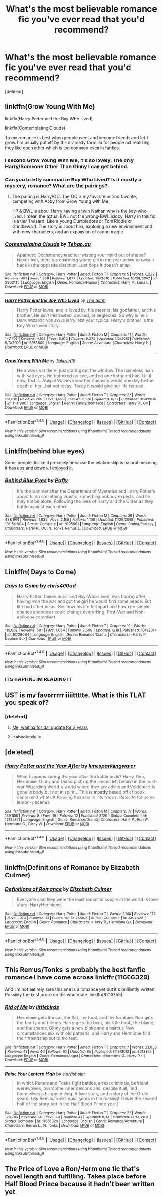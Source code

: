 #+TITLE: What's the most believable romance fic you've ever read that you'd recommend?

* What's the most believable romance fic you've ever read that you'd recommend?
:PROPERTIES:
:Score: 19
:DateUnix: 1473407777.0
:DateShort: 2016-Sep-09
:FlairText: Request
:END:
[deleted]


** linkffn(Grow Young With Me)

linkffn(Harry Potter and the Boy Who Lived)

linkffn(Contemplating Clouds)

To me romance is best when people meet and become friends and let it grow. I'm usually put off by the dramedy formula for people not realizing they like each other which is too common even in fanfics.
:PROPERTIES:
:Author: howtopleaseme
:Score: 15
:DateUnix: 1473409485.0
:DateShort: 2016-Sep-09
:END:

*** I second Grow Young With Me, it's so lovely. The only Harry/Someone Other Than Ginny I can get behind.
:PROPERTIES:
:Author: FloreatCastellum
:Score: 9
:DateUnix: 1473411498.0
:DateShort: 2016-Sep-09
:END:


*** Can you briefly summarize Boy Who Lived? Is it mostly a mystery, romance? What are the pairings?
:PROPERTIES:
:Author: goodlife23
:Score: 3
:DateUnix: 1473438157.0
:DateShort: 2016-Sep-09
:END:

**** The pairing is Harry/OC. The OC is my favorite or 2nd favorite, competing with Abby from Grow Young with Me.

HP & BWL is about Harry having a twin Nathan who is the boy-who-lived. I mean the actual BWL not the wrong-BWL idiocy. Harry in this fic is a tier 1 wizard. Like a young Dumbledore or Tom Riddle or Grindlewald. The story is about him, exploring a new environment and with new characters, and an expansion of canon magic.
:PROPERTIES:
:Author: howtopleaseme
:Score: 2
:DateUnix: 1473453453.0
:DateShort: 2016-Sep-10
:END:


*** [[http://www.fanfiction.net/s/3862145/1/][*/Contemplating Clouds/*]] by [[https://www.fanfiction.net/u/1191693/Tehan-au][/Tehan.au/]]

#+begin_quote
  Apathetic Occlumency teacher twisting your mind out of shape? Never fear, there's a charming young girl in the year below to twist it back in the opposite direction. Just hope it doesn't snap.
#+end_quote

^{/Site/: [[http://www.fanfiction.net/][fanfiction.net]] *|* /Category/: Harry Potter *|* /Rated/: Fiction T *|* /Chapters/: 5 *|* /Words/: 8,222 *|* /Reviews/: 491 *|* /Favs/: 1,559 *|* /Follows/: 1,677 *|* /Updated/: 1/5/2010 *|* /Published/: 10/28/2007 *|* /id/: 3862145 *|* /Language/: English *|* /Genre/: Romance/Humor *|* /Characters/: Harry P., Luna L. *|* /Download/: [[http://www.ff2ebook.com/old/ffn-bot/index.php?id=3862145&source=ff&filetype=epub][EPUB]] or [[http://www.ff2ebook.com/old/ffn-bot/index.php?id=3862145&source=ff&filetype=mobi][MOBI]]}

--------------

[[http://www.fanfiction.net/s/5353809/1/][*/Harry Potter and the Boy Who Lived/*]] by [[https://www.fanfiction.net/u/1239654/The-Santi][/The Santi/]]

#+begin_quote
  Harry Potter loves, and is loved by, his parents, his godfather, and his brother. He isn't mistreated, abused, or neglected. So why is he a Dark Wizard? NonBWL!Harry. Not your typical Harry's brother is the Boy Who Lived story.
#+end_quote

^{/Site/: [[http://www.fanfiction.net/][fanfiction.net]] *|* /Category/: Harry Potter *|* /Rated/: Fiction M *|* /Chapters/: 12 *|* /Words/: 147,796 *|* /Reviews/: 4,195 *|* /Favs/: 8,972 *|* /Follows/: 9,372 *|* /Updated/: 1/3/2015 *|* /Published/: 9/3/2009 *|* /id/: 5353809 *|* /Language/: English *|* /Genre/: Adventure *|* /Characters/: Harry P. *|* /Download/: [[http://www.ff2ebook.com/old/ffn-bot/index.php?id=5353809&source=ff&filetype=epub][EPUB]] or [[http://www.ff2ebook.com/old/ffn-bot/index.php?id=5353809&source=ff&filetype=mobi][MOBI]]}

--------------

[[http://www.fanfiction.net/s/11111990/1/][*/Grow Young With Me/*]] by [[https://www.fanfiction.net/u/997444/Taliesin19][/Taliesin19/]]

#+begin_quote
  He always sat there, just staring out the window. The nameless man with sad eyes. He bothered no one, and no one bothered him. Until now, that is. Abigail Waters knew her curiosity would one day be the death of her...but not today. Today it would give her life instead.
#+end_quote

^{/Site/: [[http://www.fanfiction.net/][fanfiction.net]] *|* /Category/: Harry Potter *|* /Rated/: Fiction T *|* /Chapters/: 22 *|* /Words/: 161,619 *|* /Reviews/: 769 *|* /Favs/: 1,539 *|* /Follows/: 2,196 *|* /Updated/: 6/18 *|* /Published/: 3/14/2015 *|* /id/: 11111990 *|* /Language/: English *|* /Genre/: Family/Romance *|* /Characters/: Harry P., OC *|* /Download/: [[http://www.ff2ebook.com/old/ffn-bot/index.php?id=11111990&source=ff&filetype=epub][EPUB]] or [[http://www.ff2ebook.com/old/ffn-bot/index.php?id=11111990&source=ff&filetype=mobi][MOBI]]}

--------------

*FanfictionBot*^{1.4.0} *|* [[[https://github.com/tusing/reddit-ffn-bot/wiki/Usage][Usage]]] | [[[https://github.com/tusing/reddit-ffn-bot/wiki/Changelog][Changelog]]] | [[[https://github.com/tusing/reddit-ffn-bot/issues/][Issues]]] | [[[https://github.com/tusing/reddit-ffn-bot/][GitHub]]] | [[[https://www.reddit.com/message/compose?to=tusing][Contact]]]

^{/New in this version: Slim recommendations using/ ffnbot!slim! /Thread recommendations using/ linksub(thread_id)!}
:PROPERTIES:
:Author: FanfictionBot
:Score: 1
:DateUnix: 1473409500.0
:DateShort: 2016-Sep-09
:END:


** Linkffn(behind blue eyes)

Some people dislike it precisely because the relationship is natural meaning it has ups and downs. I enjoyed it.
:PROPERTIES:
:Author: ProCaptured
:Score: 6
:DateUnix: 1473412831.0
:DateShort: 2016-Sep-09
:END:

*** [[http://www.fanfiction.net/s/2095661/1/][*/Behind Blue Eyes/*]] by [[https://www.fanfiction.net/u/260132/Paffy][/Paffy/]]

#+begin_quote
  It's the summer after the Department of Mysteries and Harry Potter's about to do something drastic, something nobody expects, and he may not be alone. Following the lives of Harry and the Order as they battle against each other.
#+end_quote

^{/Site/: [[http://www.fanfiction.net/][fanfiction.net]] *|* /Category/: Harry Potter *|* /Rated/: Fiction M *|* /Chapters/: 36 *|* /Words/: 438,964 *|* /Reviews/: 1,835 *|* /Favs/: 2,186 *|* /Follows/: 1,108 *|* /Updated/: 11/29/2008 *|* /Published/: 10/15/2004 *|* /Status/: Complete *|* /id/: 2095661 *|* /Language/: English *|* /Genre/: Drama/Fantasy *|* /Characters/: Harry P., OC, N. Tonks, Remus L. *|* /Download/: [[http://www.ff2ebook.com/old/ffn-bot/index.php?id=2095661&source=ff&filetype=epub][EPUB]] or [[http://www.ff2ebook.com/old/ffn-bot/index.php?id=2095661&source=ff&filetype=mobi][MOBI]]}

--------------

*FanfictionBot*^{1.4.0} *|* [[[https://github.com/tusing/reddit-ffn-bot/wiki/Usage][Usage]]] | [[[https://github.com/tusing/reddit-ffn-bot/wiki/Changelog][Changelog]]] | [[[https://github.com/tusing/reddit-ffn-bot/issues/][Issues]]] | [[[https://github.com/tusing/reddit-ffn-bot/][GitHub]]] | [[[https://www.reddit.com/message/compose?to=tusing][Contact]]]

^{/New in this version: Slim recommendations using/ ffnbot!slim! /Thread recommendations using/ linksub(thread_id)!}
:PROPERTIES:
:Author: FanfictionBot
:Score: 2
:DateUnix: 1473412865.0
:DateShort: 2016-Sep-09
:END:


** Linkffn( Days to Come)
:PROPERTIES:
:Score: 3
:DateUnix: 1473414466.0
:DateShort: 2016-Sep-09
:END:

*** [[http://www.fanfiction.net/s/10728064/1/][*/Days to Come/*]] by [[https://www.fanfiction.net/u/2530889/chris400ad][/chris400ad/]]

#+begin_quote
  Harry Potter, famed auror and Boy-Who-Lived, was hoping after having won the war and got the girl he would find some peace. But life had other ideas. See how his life fell apart and how one simple chance encounter could change everything. Post-War and Non-epilogue compliant.
#+end_quote

^{/Site/: [[http://www.fanfiction.net/][fanfiction.net]] *|* /Category/: Harry Potter *|* /Rated/: Fiction T *|* /Chapters/: 19 *|* /Words/: 119,002 *|* /Reviews/: 601 *|* /Favs/: 1,654 *|* /Follows/: 2,509 *|* /Updated/: 8/18 *|* /Published/: 10/1/2014 *|* /id/: 10728064 *|* /Language/: English *|* /Genre/: Romance/Drama *|* /Characters/: <Harry P., Daphne G.> *|* /Download/: [[http://www.ff2ebook.com/old/ffn-bot/index.php?id=10728064&source=ff&filetype=epub][EPUB]] or [[http://www.ff2ebook.com/old/ffn-bot/index.php?id=10728064&source=ff&filetype=mobi][MOBI]]}

--------------

*FanfictionBot*^{1.4.0} *|* [[[https://github.com/tusing/reddit-ffn-bot/wiki/Usage][Usage]]] | [[[https://github.com/tusing/reddit-ffn-bot/wiki/Changelog][Changelog]]] | [[[https://github.com/tusing/reddit-ffn-bot/issues/][Issues]]] | [[[https://github.com/tusing/reddit-ffn-bot/][GitHub]]] | [[[https://www.reddit.com/message/compose?to=tusing][Contact]]]

^{/New in this version: Slim recommendations using/ ffnbot!slim! /Thread recommendations using/ linksub(thread_id)!}
:PROPERTIES:
:Author: FanfictionBot
:Score: 1
:DateUnix: 1473414484.0
:DateShort: 2016-Sep-09
:END:


*** ITS HAPHNE IM READING IT
:PROPERTIES:
:Author: bkronks
:Score: 1
:DateUnix: 1473456533.0
:DateShort: 2016-Sep-10
:END:


** UST is my favorrrrriiiiittttte. What is this TLAT you speak of?
:PROPERTIES:
:Author: mikan28
:Score: 3
:DateUnix: 1473428729.0
:DateShort: 2016-Sep-09
:END:

*** [deleted]
:PROPERTIES:
:Score: 3
:DateUnix: 1473429755.0
:DateShort: 2016-Sep-09
:END:

**** [[http://weknowmemes.com/wp-content/uploads/2013/06/i-dont-need-it-meme.jpg][Me, waiting for dat update for 3 years]]
:PROPERTIES:
:Author: penelope-taynt
:Score: 2
:DateUnix: 1473471504.0
:DateShort: 2016-Sep-10
:END:


**** it absolutely is
:PROPERTIES:
:Author: flagamuffin
:Score: 2
:DateUnix: 1473445458.0
:DateShort: 2016-Sep-09
:END:


** [deleted]
:PROPERTIES:
:Score: 3
:DateUnix: 1473452652.0
:DateShort: 2016-Sep-10
:END:

*** [[http://www.fanfiction.net/s/12125851/1/][*/Harry Potter and the Year After/*]] by [[https://www.fanfiction.net/u/8169917/limesparklingwater][/limesparklingwater/]]

#+begin_quote
  What happens during the year after the battle ends? Harry, Ron, Hermione, Ginny and Draco pick up the pieces left behind in the post-war Wizarding World-a world where they are adults and Voldemort is gone in body but not in spirit... This is *mostly* based off of book canon and what JK Rowling has said in interviews. Rated M for some lemon-y scenes.
#+end_quote

^{/Site/: [[http://www.fanfiction.net/][fanfiction.net]] *|* /Category/: Harry Potter *|* /Rated/: Fiction M *|* /Chapters/: 77 *|* /Words/: 159,858 *|* /Reviews/: 8 *|* /Favs/: 19 *|* /Follows/: 12 *|* /Published/: 8/29 *|* /Status/: Complete *|* /id/: 12125851 *|* /Language/: English *|* /Genre/: Romance/Drama *|* /Characters/: Harry P., Ron W., Hermione G., Ginny W. *|* /Download/: [[http://www.ff2ebook.com/old/ffn-bot/index.php?id=12125851&source=ff&filetype=epub][EPUB]] or [[http://www.ff2ebook.com/old/ffn-bot/index.php?id=12125851&source=ff&filetype=mobi][MOBI]]}

--------------

*FanfictionBot*^{1.4.0} *|* [[[https://github.com/tusing/reddit-ffn-bot/wiki/Usage][Usage]]] | [[[https://github.com/tusing/reddit-ffn-bot/wiki/Changelog][Changelog]]] | [[[https://github.com/tusing/reddit-ffn-bot/issues/][Issues]]] | [[[https://github.com/tusing/reddit-ffn-bot/][GitHub]]] | [[[https://www.reddit.com/message/compose?to=tusing][Contact]]]

^{/New in this version: Slim recommendations using/ ffnbot!slim! /Thread recommendations using/ linksub(thread_id)!}
:PROPERTIES:
:Author: FanfictionBot
:Score: 1
:DateUnix: 1473452680.0
:DateShort: 2016-Sep-10
:END:


** linkffn(Definitions of Romance by Elizabeth Culmer)
:PROPERTIES:
:Author: MacsenWledig
:Score: 4
:DateUnix: 1473417163.0
:DateShort: 2016-Sep-09
:END:

*** [[http://www.fanfiction.net/s/2302425/1/][*/Definitions of Romance/*]] by [[https://www.fanfiction.net/u/461224/Elizabeth-Culmer][/Elizabeth Culmer/]]

#+begin_quote
  Everyone said they were the least romantic couple in the world. A love story: HarryHermione.
#+end_quote

^{/Site/: [[http://www.fanfiction.net/][fanfiction.net]] *|* /Category/: Harry Potter *|* /Rated/: Fiction T *|* /Words/: 2,148 *|* /Reviews/: 172 *|* /Favs/: 1,073 *|* /Follows/: 151 *|* /Published/: 3/12/2005 *|* /Status/: Complete *|* /id/: 2302425 *|* /Language/: English *|* /Genre/: Romance *|* /Characters/: <Harry P., Hermione G.> *|* /Download/: [[http://www.ff2ebook.com/old/ffn-bot/index.php?id=2302425&source=ff&filetype=epub][EPUB]] or [[http://www.ff2ebook.com/old/ffn-bot/index.php?id=2302425&source=ff&filetype=mobi][MOBI]]}

--------------

*FanfictionBot*^{1.4.0} *|* [[[https://github.com/tusing/reddit-ffn-bot/wiki/Usage][Usage]]] | [[[https://github.com/tusing/reddit-ffn-bot/wiki/Changelog][Changelog]]] | [[[https://github.com/tusing/reddit-ffn-bot/issues/][Issues]]] | [[[https://github.com/tusing/reddit-ffn-bot/][GitHub]]] | [[[https://www.reddit.com/message/compose?to=tusing][Contact]]]

^{/New in this version: Slim recommendations using/ ffnbot!slim! /Thread recommendations using/ linksub(thread_id)!}
:PROPERTIES:
:Author: FanfictionBot
:Score: 2
:DateUnix: 1473417178.0
:DateShort: 2016-Sep-09
:END:


** This Remus/Tonks is probably the best fanfic romance I have come across linkffn(11666329)

And I'm not entirely sure this one is a romance yet but it's brilliantly written. Possibly the best prose on the whole site. linkffn(8213855)
:PROPERTIES:
:Author: booksandpots
:Score: 4
:DateUnix: 1473414153.0
:DateShort: 2016-Sep-09
:END:

*** [[http://www.fanfiction.net/s/8213855/1/][*/Rid of Me/*]] by [[https://www.fanfiction.net/u/4044964/littlebirds][/littlebirds/]]

#+begin_quote
  Hermione gets the cat, the flat, the food, and the furniture. Ron gets the family and friends. Harry gets the boot, his little book, the blame, and the shame. Ginny gets a new bloke and a haircut. New circumstances mix with old patterns, and Harry and Hermione find their friendship put to the test.
#+end_quote

^{/Site/: [[http://www.fanfiction.net/][fanfiction.net]] *|* /Category/: Harry Potter *|* /Rated/: Fiction T *|* /Chapters/: 7 *|* /Words/: 23,833 *|* /Reviews/: 41 *|* /Favs/: 40 *|* /Follows/: 90 *|* /Updated/: 8h *|* /Published/: 6/13/2012 *|* /id/: 8213855 *|* /Language/: English *|* /Genre/: Romance/Angst *|* /Characters/: <Hermione G., Harry P.> *|* /Download/: [[http://www.ff2ebook.com/old/ffn-bot/index.php?id=8213855&source=ff&filetype=epub][EPUB]] or [[http://www.ff2ebook.com/old/ffn-bot/index.php?id=8213855&source=ff&filetype=mobi][MOBI]]}

--------------

[[http://www.fanfiction.net/s/11666329/1/][*/Raise Your Lantern High/*]] by [[https://www.fanfiction.net/u/2432619/starfishstar][/starfishstar/]]

#+begin_quote
  In which Remus and Tonks fight battles, arrest criminals, befriend werewolves, overcome inner demons and, despite it all, find themselves a happy ending. A love story, and a story of the Order years. (My Remus/Tonks epic, years in the making! This is the second half of the story, set in the Half-Blood Prince year.)
#+end_quote

^{/Site/: [[http://www.fanfiction.net/][fanfiction.net]] *|* /Category/: Harry Potter *|* /Rated/: Fiction T *|* /Chapters/: 22 *|* /Words/: 123,793 *|* /Reviews/: 101 *|* /Favs/: 43 *|* /Follows/: 48 *|* /Updated/: 6/13 *|* /Published/: 12/13/2015 *|* /Status/: Complete *|* /id/: 11666329 *|* /Language/: English *|* /Genre/: Romance/Adventure *|* /Characters/: Remus L., N. Tonks *|* /Download/: [[http://www.ff2ebook.com/old/ffn-bot/index.php?id=11666329&source=ff&filetype=epub][EPUB]] or [[http://www.ff2ebook.com/old/ffn-bot/index.php?id=11666329&source=ff&filetype=mobi][MOBI]]}

--------------

*FanfictionBot*^{1.4.0} *|* [[[https://github.com/tusing/reddit-ffn-bot/wiki/Usage][Usage]]] | [[[https://github.com/tusing/reddit-ffn-bot/wiki/Changelog][Changelog]]] | [[[https://github.com/tusing/reddit-ffn-bot/issues/][Issues]]] | [[[https://github.com/tusing/reddit-ffn-bot/][GitHub]]] | [[[https://www.reddit.com/message/compose?to=tusing][Contact]]]

^{/New in this version: Slim recommendations using/ ffnbot!slim! /Thread recommendations using/ linksub(thread_id)!}
:PROPERTIES:
:Author: FanfictionBot
:Score: 3
:DateUnix: 1473414181.0
:DateShort: 2016-Sep-09
:END:


** The Price of Love a Ron/Hermione fic that's novel length and fulfilling. Takes place before Half Blood Prince because it hadn't been written yet. [[https://sites.google.com/site/spewromionecause/#_=_]]
:PROPERTIES:
:Author: CallieSkye
:Score: 1
:DateUnix: 1473462947.0
:DateShort: 2016-Sep-10
:END:


** I liked the Ron/Hermione romance in linkffn(The Dark Lord Never Died by Starfox5).
:PROPERTIES:
:Author: turbinicarpus
:Score: 1
:DateUnix: 1473515543.0
:DateShort: 2016-Sep-10
:END:

*** [[http://www.fanfiction.net/s/11773877/1/][*/The Dark Lord Never Died/*]] by [[https://www.fanfiction.net/u/2548648/Starfox5][/Starfox5/]]

#+begin_quote
  Voldemort was defeated on Halloween 1981, but Lucius Malfoy faked his survival to take over Britain in his name. Almost 20 years later, the Dark Lord returns to a very different Britain - and Malfoy won't give up his power. And Dumbledore sees an opportunity to deal with both. Caught up in all of this are two young people on different sides.
#+end_quote

^{/Site/: [[http://www.fanfiction.net/][fanfiction.net]] *|* /Category/: Harry Potter *|* /Rated/: Fiction M *|* /Chapters/: 25 *|* /Words/: 179,603 *|* /Reviews/: 233 *|* /Favs/: 135 *|* /Follows/: 176 *|* /Updated/: 7/23 *|* /Published/: 2/6 *|* /Status/: Complete *|* /id/: 11773877 *|* /Language/: English *|* /Genre/: Drama/Adventure *|* /Characters/: <Ron W., Hermione G.> Lucius M., Albus D. *|* /Download/: [[http://www.ff2ebook.com/old/ffn-bot/index.php?id=11773877&source=ff&filetype=epub][EPUB]] or [[http://www.ff2ebook.com/old/ffn-bot/index.php?id=11773877&source=ff&filetype=mobi][MOBI]]}

--------------

*FanfictionBot*^{1.4.0} *|* [[[https://github.com/tusing/reddit-ffn-bot/wiki/Usage][Usage]]] | [[[https://github.com/tusing/reddit-ffn-bot/wiki/Changelog][Changelog]]] | [[[https://github.com/tusing/reddit-ffn-bot/issues/][Issues]]] | [[[https://github.com/tusing/reddit-ffn-bot/][GitHub]]] | [[[https://www.reddit.com/message/compose?to=tusing][Contact]]]

^{/New in this version: Slim recommendations using/ ffnbot!slim! /Thread recommendations using/ linksub(thread_id)!}
:PROPERTIES:
:Author: FanfictionBot
:Score: 1
:DateUnix: 1473515567.0
:DateShort: 2016-Sep-10
:END:


** AnneMOliver is my favorite romance writer, and also writes my favorite romance ship, Dramione. Theres also The Politicians Wife.
:PROPERTIES:
:Author: LadeyAceGuns
:Score: 1
:DateUnix: 1473432893.0
:DateShort: 2016-Sep-09
:END:


** linkffn(the deadline) linkffn(only in the world of dragons) linkffn(Say goodnight and go)
:PROPERTIES:
:Author: Wtfguysreally
:Score: 0
:DateUnix: 1473428948.0
:DateShort: 2016-Sep-09
:END:

*** [[http://www.fanfiction.net/s/3550231/1/][*/Only In The World of Dragons/*]] by [[https://www.fanfiction.net/u/529718/atruwriter][/atruwriter/]]

#+begin_quote
  Charlie's passion had always been dragons. Slowing down was never an option, which didn't change when he fell in love with fellow keeper Hermione Granger. At least until the life they planned together hit a dangerous, deathly snag. CWHG Summary inside...
#+end_quote

^{/Site/: [[http://www.fanfiction.net/][fanfiction.net]] *|* /Category/: Harry Potter *|* /Rated/: Fiction M *|* /Chapters/: 7 *|* /Words/: 90,048 *|* /Reviews/: 550 *|* /Favs/: 1,540 *|* /Follows/: 294 *|* /Updated/: 6/19/2007 *|* /Published/: 5/21/2007 *|* /Status/: Complete *|* /id/: 3550231 *|* /Language/: English *|* /Genre/: Romance/Angst *|* /Characters/: <Charlie W., Hermione G.> *|* /Download/: [[http://www.ff2ebook.com/old/ffn-bot/index.php?id=3550231&source=ff&filetype=epub][EPUB]] or [[http://www.ff2ebook.com/old/ffn-bot/index.php?id=3550231&source=ff&filetype=mobi][MOBI]]}

--------------

[[http://www.fanfiction.net/s/9831689/1/][*/The Deadline/*]] by [[https://www.fanfiction.net/u/3692526/Lena-Phoria][/Lena Phoria/]]

#+begin_quote
  It takes the unexpected engagement of their children to get Draco and Hermione in a room together, but only the selfish acts of their estranged spouses and a 300 Galleon bottle of firewhiskey will get them in a bedroom. What starts out as a one time mistake soon becomes a full-blown affair with a deadline; the day their children say 'I do'. But things rarely go according to plan.
#+end_quote

^{/Site/: [[http://www.fanfiction.net/][fanfiction.net]] *|* /Category/: Harry Potter *|* /Rated/: Fiction M *|* /Chapters/: 39 *|* /Words/: 329,548 *|* /Reviews/: 2,948 *|* /Favs/: 2,514 *|* /Follows/: 1,811 *|* /Updated/: 10/3/2014 *|* /Published/: 11/8/2013 *|* /Status/: Complete *|* /id/: 9831689 *|* /Language/: English *|* /Genre/: Romance/Drama *|* /Characters/: <Hermione G., Draco M.> <Rose W., Scorpius M.> *|* /Download/: [[http://www.ff2ebook.com/old/ffn-bot/index.php?id=9831689&source=ff&filetype=epub][EPUB]] or [[http://www.ff2ebook.com/old/ffn-bot/index.php?id=9831689&source=ff&filetype=mobi][MOBI]]}

--------------

[[http://www.fanfiction.net/s/11575107/1/][*/Say Goodnight And Go/*]] by [[https://www.fanfiction.net/u/7078686/Claireabellalou][/Claireabellalou/]]

#+begin_quote
  Hermione Granger and Draco Malfoy seek each other out in the dead of the night at Hogwarts during sixth year for some quiet respite from the drama unfolding in their lives leading to a secret relationship between the two. Full of Dark Marks, grief, teenage angst awkwardness. Arts by the lovely FreyaIshtar!
#+end_quote

^{/Site/: [[http://www.fanfiction.net/][fanfiction.net]] *|* /Category/: Harry Potter *|* /Rated/: Fiction M *|* /Chapters/: 47 *|* /Words/: 192,131 *|* /Reviews/: 322 *|* /Favs/: 263 *|* /Follows/: 455 *|* /Updated/: 8/27 *|* /Published/: 10/23/2015 *|* /id/: 11575107 *|* /Language/: English *|* /Genre/: Romance *|* /Characters/: <Hermione G., Draco M.> <Luna L., Theodore N.> *|* /Download/: [[http://www.ff2ebook.com/old/ffn-bot/index.php?id=11575107&source=ff&filetype=epub][EPUB]] or [[http://www.ff2ebook.com/old/ffn-bot/index.php?id=11575107&source=ff&filetype=mobi][MOBI]]}

--------------

*FanfictionBot*^{1.4.0} *|* [[[https://github.com/tusing/reddit-ffn-bot/wiki/Usage][Usage]]] | [[[https://github.com/tusing/reddit-ffn-bot/wiki/Changelog][Changelog]]] | [[[https://github.com/tusing/reddit-ffn-bot/issues/][Issues]]] | [[[https://github.com/tusing/reddit-ffn-bot/][GitHub]]] | [[[https://www.reddit.com/message/compose?to=tusing][Contact]]]

^{/New in this version: Slim recommendations using/ ffnbot!slim! /Thread recommendations using/ linksub(thread_id)!}
:PROPERTIES:
:Author: FanfictionBot
:Score: 2
:DateUnix: 1473428998.0
:DateShort: 2016-Sep-09
:END:
